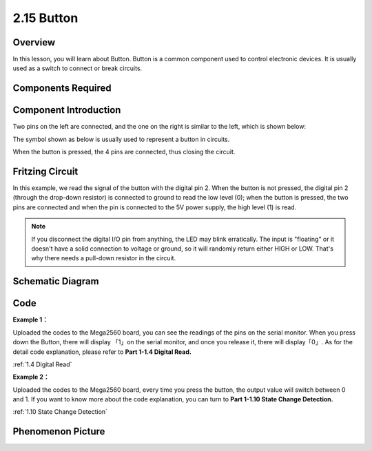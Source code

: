 2.15 Button
===========

Overview
--------

In this lesson, you will learn about Button. Button is a common
component used to control electronic devices. It is usually used as a
switch to connect or break circuits.

Components Required
-------------------

.. image:: media/list_2.15.png


Component Introduction
----------------------

Two pins on the left are connected, and the one on the right is similar
to the left, which is shown below:

.. image:: media/image152.png


The symbol shown as below is usually used to represent a button in
circuits.

.. image:: media/image463.png

When the button is pressed, the 4 pins are connected, thus closing the
circuit.

Fritzing Circuit
----------------

In this example, we read the signal of the button with the digital pin
2. When the button is not pressed, the digital pin 2 (through the
drop-down resistor) is connected to ground to read the low level (0);
when the button is pressed, the two pins are connected and when the pin
is connected to the 5V power supply, the high level (1) is read.

.. image:: media/image464.png


.. note::
    If you disconnect the digital I/O pin from anything,
    the LED may blink erratically. The input is "floating" or it doesn't
    have a solid connection to voltage or ground, so it will randomly return
    either HIGH or LOW. That's why there needs a pull-down resistor in the
    circuit.

Schematic Diagram
-----------------

.. image:: media/image465.png

Code
----

**Example 1：**

.. raw:: html

    <iframe src=https://create.arduino.cc/editor/sunfounder01/435a252c-3d2e-45be-a3e2-294a5dcdb9fd/preview?embed style="height:510px;width:100%;margin:10px 0" frameborder=0></iframe>

Uploaded the codes to the Mega2560 board, you can see the readings of
the pins on the serial monitor. When you press down the Button, there
will display 「1」on the serial monitor, and once you release it, there
will display「0」. As for the detail code explanation, please refer to
**Part 1-1.4 Digital Read.**

:ref:`1.4 Digital Read`

**Example 2：**

.. raw:: html

    <iframe src=https://create.arduino.cc/editor/sunfounder01/020e4812-4345-4bf2-849b-df0c2b857213/preview?embed style="height:510px;width:100%;margin:10px 0" frameborder=0></iframe>

Uploaded the codes to the Mega2560 board, every time you press the
button, the output value will switch between 0 and 1. If you want to
know more about the code explanation, you can turn to **Part 1-1.10 State
Change Detection.**

:ref:`1.10 State Change Detection`

Phenomenon Picture
------------------

.. image:: media/image43.jpeg